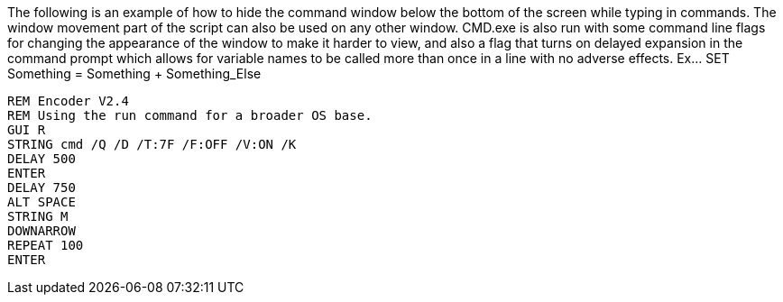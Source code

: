The following is an example of how to hide the command window below the bottom of the screen while typing in commands. The window movement part of the script can also be used on any other window. CMD.exe is also run with some command line flags for changing the appearance of the window to make it harder to view, and also a flag that turns on delayed expansion in the command prompt which allows for variable names to be called more than once in a line with no adverse effects. Ex... SET Something = Something + Something_Else
```
REM Encoder V2.4
REM Using the run command for a broader OS base. 
GUI R
STRING cmd /Q /D /T:7F /F:OFF /V:ON /K
DELAY 500
ENTER
DELAY 750
ALT SPACE
STRING M
DOWNARROW
REPEAT 100
ENTER
```